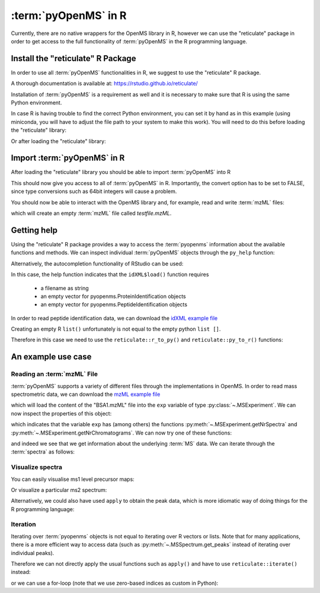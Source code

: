 :term:`pyOpenMS` in R
=====================

Currently, there are no native wrappers for the OpenMS library in R, however we
can use the "reticulate" package in order to get access to the full
functionality of :term:`pyOpenMS` in the R programming language.

Install the "reticulate" R Package
**********************************

In order to use all :term:`pyOpenMS` functionalities in R, we suggest to use the "reticulate" R package.

A thorough documentation is available at: https://rstudio.github.io/reticulate/

.. code-block:: R
    :linenos:

    install.packages("reticulate")

Installation of :term:`pyOpenMS` is a requirement as well and it is necessary to make sure that R is using the same Python environment.

In case R is having trouble to find the correct Python environment, you can set it by hand as in this example (using miniconda, you will have to adjust the file path to your system to make this work). You will need to do this before loading the "reticulate" library:

.. code-block:: R
    :linenos:

    Sys.setenv(RETICULATE_PYTHON = "/usr/local/miniconda3/envs/py37/bin/python")

Or after loading the "reticulate" library:

.. code-block:: R
    :linenos:

    library("reticulate")
    use_python("/usr/local/miniconda3/envs/py37/bin/python")

Import :term:`pyOpenMS` in R
****************************

After loading the "reticulate" library you should be able to import :term:`pyOpenMS` into R

.. code-block:: R
    :linenos:

    library(reticulate)
    ropenms=import("pyopenms", convert = FALSE)

This should now give you access to all of :term:`pyOpenMS` in R. Importantly, the convert option
has to be set to FALSE, since type conversions such as 64bit integers will cause a problem.

You should now be able to interact with the OpenMS library and, for example, read and write :term:`mzML` files:

.. code-block:: R
    :linenos:

    library(reticulate)
    ropenms=import("pyopenms", convert = FALSE)
    exp = ropenms$MSExperiment()
    ropenms$MzMLFile()$store("testfile.mzML", exp)

which will create an empty :term:`mzML` file called `testfile.mzML`.

Getting help
************

Using the "reticulate" R package provides a way to access the :term:`pyopenms` information
about the available functions and methods. We can inspect individual :term:`pyOpenMS` objects
through the ``py_help`` function:

.. code-block:: R
    :linenos:

    library(reticulate)
    ropenms=import("pyopenms", convert = FALSE)
    idXML=ropenms$IdXMLFile
    py_help(idXML)

    Help on class IdXMLFile in module pyopenms.pyopenms_4:

    class IdXMLFile(__builtin__.object)
    |  Methods defined here:
    |
    |  __init__(...)
    |      Cython signature: void IdXMLFile()
    |
    |  load(...)
    |      Cython signature: void load(String filename, libcpp_vector[ProteinIdentification] & protein_ids, libcpp_vector[PeptideIdentification] & peptide_ids)
    [...]

Alternatively, the autocompletion functionality of RStudio can be used:

.. image:: img/R_autocompletion.png

In this case, the help function indicates that the ``idXML$load()`` function requires

       - a filename as string
       - an empty vector for pyopenms.ProteinIdentification objects
       - an empty vector for pyopenms.PeptideIdentification objects

In order to read peptide identification data, we can download the `idXML example file <https://raw.githubusercontent.com/OpenMS/OpenMS/develop/share/OpenMS/examples/BSA/BSA1_OMSSA.idXML>`_

Creating an empty R ``list()`` unfortunately is not equal to the empty python ``list []``.

Therefore in this case we need to use the ``reticulate::r_to_py()`` and ``reticulate::py_to_r()`` functions:

.. code-block:: R
    :linenos:

    idXML=ropenms$IdXMLFile()

    download.file("https://github.com/OpenMS/OpenMS/raw/master/share/OpenMS/examples/BSA/BSA1_OMSSA.idXML", "BSA1_OMSSA.idXML")

    f="BSA1_OMSSA.idXML"
    pepids=r_to_py(list())
    protids=r_to_py(list())

    idXML$load(f, protids, pepids)

    pepids=py_to_r(pepids)

    pephits=pepids[[1]]$getHits()

    pepseq=pephits[[1]]$getSequence()

    print(paste0("Sequence: ", pepseq))

    [1] "Sequence: SHC(Carbamidomethyl)IAEVEK"

An example use case
*******************

Reading an :term:`mzML` File
^^^^^^^^^^^^^^^^^^^^^^^^^^^^

:term:`pyOpenMS` supports a variety of different files through the implementations in
OpenMS. In order to read mass spectrometric data, we can download the `mzML
example file <https://raw.githubusercontent.com/OpenMS/OpenMS/develop/share/OpenMS/examples/BSA/BSA1.mzML>`_

.. code-block:: R
    :linenos:

    download.file("https://raw.githubusercontent.com/OpenMS/OpenMS/develop/share/OpenMS/examples/BSA/BSA1.mzML", "BSA1.mzML")

    library(reticulate)
    ropenms=import("pyopenms", convert = FALSE)
    mzML=ropenms$MzMLFile()
    exp = ropenms$MSExperiment()
    mzML$load("BSA1.mzML", exp)

which will load the content of the "BSA1.mzML" file into the ``exp``
variable of type :py:class:`~.MSExperiment`.
We can now inspect the properties of this object:

.. code-block:: R
    :linenos:

    py_help(exp)
    Help on MSExperiment object:

    class MSExperiment(__builtin__.object)
     |  Methods defined here:
     ...
     |  getNrChromatograms(...)
     |      Cython signature: size_t getNrChromatograms()
     |
     |  getNrSpectra(...)
     |      Cython signature: size_t getNrSpectra()
     |
     ...


which indicates that the variable ``exp`` has (among others) the functions
:py:meth:`~.MSExperiment.getNrSpectra` and :py:meth:`~.MSExperiment.getNrChromatograms`.
We can now try one of these functions:

.. code-block:: R
    :linenos:

    exp$getNrSpectra()
    1684

and indeed we see that we get information about the underlying :term:`MS` data. We can
iterate through the :term:`spectra` as follows:

Visualize spectra
^^^^^^^^^^^^^^^^^

You can easily visualise ms1 level precursor maps:

.. code-block:: R
    :linenos:

    library(ggplot2)

    spectra = py_to_r(exp$getSpectra())

    peaks_df=c()
    for (i in spectra) {
      if (i$getMSLevel()==1){
        peaks=do.call("cbind", i$get_peaks())
        rt=i$getRT()
        peaks_df=rbind(peaks_df,cbind(peaks,rt))
      }
    }

    peaks_df=data.frame(peaks_df)    
    colnames(peaks_df)=c('MZ','Intensity','RT')
    peaks_df$Intensity=log10(peaks_df$Intensity)

    ggplot(peaks_df, aes(x=RT, y=MZ) ) +
    geom_point(size=1, aes(colour = Intensity), alpha=0.25) +
    theme_minimal() +
    scale_colour_gradient(low = "blue", high = "yellow")


.. image:: img/R_ggplot_precursor_map.png

Or visualize a particular ms2 spectrum:

.. code-block:: R
    :linenos:

    library(ggplot2)

    spectra = py_to_r(exp$getSpectra())

    # Collect all MS2 peak data in a list
    peaks_ms2=list()
    for (i in spectra) {
      if (i$getMSLevel()==2){
        peaks=do.call("cbind",i$get_peaks())
        peaks_ms2[[i$getNativeID()]]=data.frame(peaks)
      }
    }

    ms2_spectrum=peaks_ms2[["spectrum=3529"]]
    colnames(ms2_spectrum)=c("MZ","Intensity")

    ggplot(ms2_spectrum, aes(x=MZ, y=Intensity)) +
    geom_segment( aes(x=MZ, xend=MZ, y=0, yend=Intensity)) +
    theme_minimal()


.. image:: img/R_ggplot_ms2.png

Alternatively, we could also have used ``apply`` to obtain the peak  data, which
is more idiomatic way of doing things for the R programming language:

.. code-block:: R
    :linenos:

    ms1 = sapply(spectra, function(x) x$getMSLevel()==1)
    peaks = sapply(spectra[ms1], function(x) cbind(do.call("cbind", x$get_peaks()),x$getRT()))
    peaks = data.frame( do.call("rbind", peaks) )

    ms2 = spectra[!ms1][[1]]$get_peaks()
    ms2_spectrum = data.frame( do.call("cbind", ms2) )

Iteration
^^^^^^^^^

Iterating over :term:`pyopenms` objects is not equal to iterating over R vectors or
lists. Note that for many applications, there is a more efficient way to access
data (such as :py:meth:`~.MSSpectrum.get_peaks` instead of iterating over individual peaks).

Therefore we can not directly apply the usual functions such as ``apply()`` and have to use ``reticulate::iterate()`` instead:

.. code-block:: R
    :linenos:

    spectrum = ropenms$MSSpectrum()
    mz = seq(1500, 500, -100)
    i = seq(10, 2000, length.out = length(mz))
    spectrum$set_peaks(list(mz, i))

    iterate(spectrum, function(x) {print(paste0("M/z :" , x$getMZ(), " Intensity: ", x$getIntensity()))})

    [1] "M/z :1500.0 Intensity: 10.0"
    [1] "M/z :1400.0 Intensity: 209.0"
    [1] "M/z :1300.0 Intensity: 408.0"
    [1] "M/z :1200.0 Intensity: 607.0"
    [1] "M/z :1100.0 Intensity: 806.0"
    [1] "M/z :1000.0 Intensity: 1005.0"
    [1] "M/z :900.0 Intensity: 1204.0"
    [1] "M/z :800.0 Intensity: 1403.0"
    [1] "M/z :700.0 Intensity: 1602.0"
    [1] "M/z :600.0 Intensity: 1801.0"
    [1] "M/z :500.0 Intensity: 2000.0"

or we can use a for-loop (note that we use zero-based indices as custom in Python):

.. code-block:: R
    :linenos:

    for (i in seq(0,py_to_r(spectrum$size())-1)) {
          print(spectrum[i]$getMZ())
          print(spectrum[i]$getIntensity())
    }

